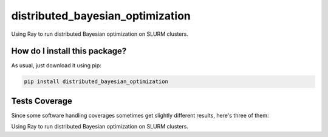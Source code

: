 distributed_bayesian_optimization
=========================================================================================
|travis| |sonar_quality| |sonar_maintainability| |codacy|
|code_climate_maintainability| |pip| |downloads|

Using Ray to run distributed Bayesian optimization on SLURM clusters.

How do I install this package?
----------------------------------------------
As usual, just download it using pip:

.. code:: shell

    pip install distributed_bayesian_optimization

Tests Coverage
----------------------------------------------
Since some software handling coverages sometimes
get slightly different results, here's three of them:

|coveralls| |sonar_coverage| |code_climate_coverage|

Using Ray to run distributed Bayesian optimization on SLURM clusters.

.. |travis| image:: https://travis-ci.org/LucaCappelletti94/distributed_bayesian_optimization.png
   :target: https://travis-ci.org/LucaCappelletti94/distributed_bayesian_optimization
   :alt: Travis CI build

.. |sonar_quality| image:: https://sonarcloud.io/api/project_badges/measure?project=LucaCappelletti94_distributed_bayesian_optimization&metric=alert_status
    :target: https://sonarcloud.io/dashboard/index/LucaCappelletti94_distributed_bayesian_optimization
    :alt: SonarCloud Quality

.. |sonar_maintainability| image:: https://sonarcloud.io/api/project_badges/measure?project=LucaCappelletti94_distributed_bayesian_optimization&metric=sqale_rating
    :target: https://sonarcloud.io/dashboard/index/LucaCappelletti94_distributed_bayesian_optimization
    :alt: SonarCloud Maintainability

.. |sonar_coverage| image:: https://sonarcloud.io/api/project_badges/measure?project=LucaCappelletti94_distributed_bayesian_optimization&metric=coverage
    :target: https://sonarcloud.io/dashboard/index/LucaCappelletti94_distributed_bayesian_optimization
    :alt: SonarCloud Coverage

.. |coveralls| image:: https://coveralls.io/repos/github/LucaCappelletti94/distributed_bayesian_optimization/badge.svg?branch=master
    :target: https://coveralls.io/github/LucaCappelletti94/distributed_bayesian_optimization?branch=master
    :alt: Coveralls Coverage

.. |pip| image:: https://badge.fury.io/py/distributed-bayesian-optimization.svg
    :target: https://badge.fury.io/py/distributed-bayesian-optimization
    :alt: Pypi project

.. |downloads| image:: https://pepy.tech/badge/distributed-bayesian-optimization
    :target: https://pepy.tech/project/distributed-bayesian-optimization
    :alt: Pypi total project downloads

.. |codacy| image:: https://api.codacy.com/project/badge/Grade/a37a87df721041e592686bfc99390760
    :target: https://www.codacy.com/manual/LucaCappelletti94/distributed_bayesian_optimization?utm_source=github.com&amp;utm_medium=referral&amp;utm_content=LucaCappelletti94/distributed_bayesian_optimization&amp;utm_campaign=Badge_Grade
    :alt: Codacy Maintainability

.. |code_climate_maintainability| image:: https://api.codeclimate.com/v1/badges/82d5c54c27833eb5d5ee/maintainability
    :target: https://codeclimate.com/github/LucaCappelletti94/distributed_bayesian_optimization/maintainability
    :alt: Maintainability

.. |code_climate_coverage| image:: https://api.codeclimate.com/v1/badges/82d5c54c27833eb5d5ee/test_coverage
    :target: https://codeclimate.com/github/LucaCappelletti94/distributed_bayesian_optimization/test_coverage
    :alt: Code Climate Coverage
